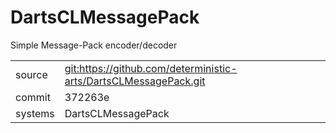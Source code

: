 * DartsCLMessagePack

Simple Message-Pack encoder/decoder

|---------+-------------------------------------------|
| source  | git:https://github.com/deterministic-arts/DartsCLMessagePack.git   |
| commit  | 372263e  |
| systems | DartsCLMessagePack |
|---------+-------------------------------------------|

